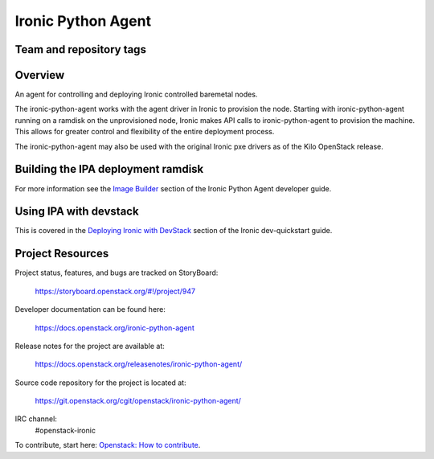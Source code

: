 ===================
Ironic Python Agent
===================

Team and repository tags
========================

.. image:: https://governance.openstack.org/tc/badges/ironic-python-agent.svg
    :target: https://governance.openstack.org/tc/reference/tags/index.html

Overview
========

An agent for controlling and deploying Ironic controlled baremetal nodes.

The ironic-python-agent works with the agent driver in Ironic to provision
the node.  Starting with ironic-python-agent running on a ramdisk on the
unprovisioned node, Ironic makes API calls to ironic-python-agent to provision
the machine.  This allows for greater control and flexibility of the entire
deployment process.

The ironic-python-agent may also be used with the original Ironic pxe drivers
as of the Kilo OpenStack release.


Building the IPA deployment ramdisk
===================================

For more information see the `Image Builder <https://docs.openstack.org/ironic-python-agent/latest/install/index.html#image-builders>`_ section of the Ironic Python Agent
developer guide.


Using IPA with devstack
=======================

This is covered in the `Deploying Ironic with DevStack <https://docs.openstack.org/ironic/latest/contributor/dev-quickstart.html#deploying-ironic-with-devstack>`_
section of the Ironic dev-quickstart guide.


Project Resources
=================
Project status, features, and bugs are tracked on StoryBoard:

  https://storyboard.openstack.org/#!/project/947

Developer documentation can be found here:

  https://docs.openstack.org/ironic-python-agent

Release notes for the project are available at:

  https://docs.openstack.org/releasenotes/ironic-python-agent/

Source code repository for the project is located at:

  https://git.openstack.org/cgit/openstack/ironic-python-agent/

IRC channel:
    #openstack-ironic

To contribute, start here: `Openstack: How to
contribute <https://docs.openstack.org/infra/manual/developers.html>`_.



